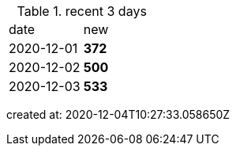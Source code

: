 
.recent 3 days
|===

|date|new


^|2020-12-01
>s|372


^|2020-12-02
>s|500


^|2020-12-03
>s|533


|===

created at: 2020-12-04T10:27:33.058650Z
